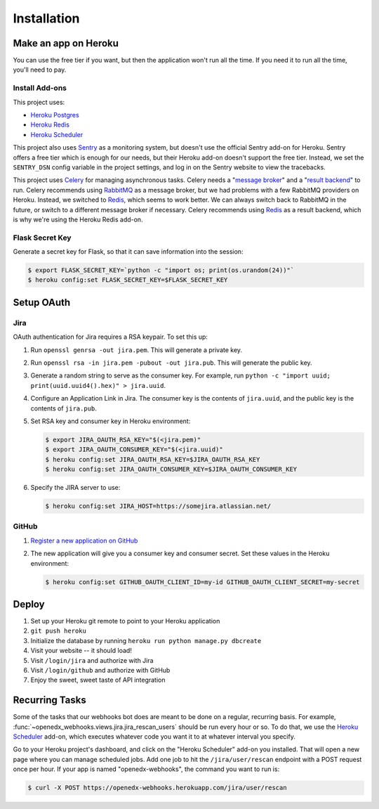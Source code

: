 Installation
============

Make an app on Heroku
---------------------
You can use the free tier if you want, but then the application won't run
all the time. If you need it to run all the time, you'll need to pay.

Install Add-ons
~~~~~~~~~~~~~~~

This project uses:

* `Heroku Postgres <https://elements.heroku.com/addons/heroku-postgresql>`_
* `Heroku Redis <https://elements.heroku.com/addons/heroku-redis>`_
* `Heroku Scheduler <https://elements.heroku.com/addons/scheduler>`_

This project also uses `Sentry <https://getsentry.com>`_ as a monitoring system,
but doesn't use the official Sentry add-on for Heroku. Sentry offers a free
tier which is enough for our needs, but their Heroku add-on doesn't support
the free tier. Instead, we set the ``SENTRY_DSN`` config variable in the project
settings, and log in on the Sentry website to view the tracebacks.

This project uses `Celery`_ for managing asynchronous tasks.
Celery needs a "`message broker`_" and a "`result backend`_" to run.
Celery recommends using `RabbitMQ`_ as a message broker, but we had problems
with a few RabbitMQ providers on Heroku. Instead, we switched to `Redis`_,
which seems to work better. We can always switch back to RabbitMQ in the future,
or switch to a different message broker if necessary. Celery recommends using
`Redis`_ as a result backend, which is why we're using the Heroku Redis add-on.

.. _Celery: http://www.celeryproject.org/
.. _message broker: http://docs.celeryproject.org/en/latest/getting-started/first-steps-with-celery.html#choosing-a-broker
.. _result backend: http://docs.celeryproject.org/en/latest/userguide/tasks.html#task-result-backends
.. _RabbitMQ: https://www.rabbitmq.com/
.. _Redis: http://redis.io/

Flask Secret Key
~~~~~~~~~~~~~~~~

Generate a secret key for Flask, so that it can save information into the session:

.. code-block:: bash

  $ export FLASK_SECRET_KEY=`python -c "import os; print(os.urandom(24))"`
  $ heroku config:set FLASK_SECRET_KEY=$FLASK_SECRET_KEY

Setup OAuth
-----------

Jira
~~~~

OAuth authentication for Jira requires a RSA keypair. To set this up:

1.  Run ``openssl genrsa -out jira.pem``. This will generate a private key.
2.  Run ``openssl rsa -in jira.pem -pubout -out jira.pub``. This will generate the
    public key.
3.  Generate a random string to serve as the consumer key. For example, run
    ``python -c "import uuid; print(uuid.uuid4().hex)" > jira.uuid``.
4.  Configure an Application Link in Jira. The consumer key is the contents
    of ``jira.uuid``, and the public key is the contents of ``jira.pub``.
5.  Set RSA key and consumer key in Heroku environment:

    .. code-block:: bash

        $ export JIRA_OAUTH_RSA_KEY="$(<jira.pem)"
        $ export JIRA_OAUTH_CONSUMER_KEY="$(<jira.uuid)"
        $ heroku config:set JIRA_OAUTH_RSA_KEY=$JIRA_OAUTH_RSA_KEY
        $ heroku config:set JIRA_OAUTH_CONSUMER_KEY=$JIRA_OAUTH_CONSUMER_KEY

6.  Specify the JIRA server to use:

    .. code-block:: bash

        $ heroku config:set JIRA_HOST=https://somejira.atlassian.net/

GitHub
~~~~~~

1. `Register a new application on GitHub <https://github.com/settings/applications/new>`_
2. The new application will give you a consumer key and consumer secret. Set
   these values in the Heroku environment:

   .. code-block:: bash

      $ heroku config:set GITHUB_OAUTH_CLIENT_ID=my-id GITHUB_OAUTH_CLIENT_SECRET=my-secret

Deploy
------

1. Set up your Heroku git remote to point to your Heroku application
2. ``git push heroku``
3. Initialize the database by running ``heroku run python manage.py dbcreate``
4. Visit your website -- it should load!
5. Visit ``/login/jira`` and authorize with Jira
6. Visit ``/login/github`` and authorize with GitHub
7. Enjoy the sweet, sweet taste of API integration

Recurring Tasks
---------------

Some of the tasks that our webhooks bot does are meant to be done on a regular,
recurring basis. For example, :func:`~openedx_webhooks.views.jira.jira_rescan_users`
should be run every hour or so. To do that, we use the `Heroku Scheduler`_
add-on, which executes whatever code you want it to at whatever interval you
specify.

Go to your Heroku project's dashboard, and click on the "Heroku Scheduler" add-on
you installed. That will open a new page where you can manage scheduled jobs.
Add one job to hit the ``/jira/user/rescan`` endpoint with a POST request
once per hour. If your app is named "openedx-webhooks", the command you want
to run is:

.. code-block:: bash

    $ curl -X POST https://openedx-webhooks.herokuapp.com/jira/user/rescan
